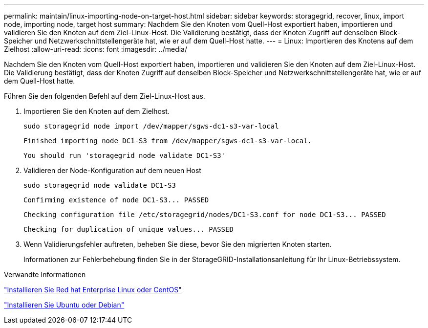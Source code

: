 ---
permalink: maintain/linux-importing-node-on-target-host.html 
sidebar: sidebar 
keywords: storagegrid, recover, linux, import node, importing node, target host 
summary: Nachdem Sie den Knoten vom Quell-Host exportiert haben, importieren und validieren Sie den Knoten auf dem Ziel-Linux-Host. Die Validierung bestätigt, dass der Knoten Zugriff auf denselben Block-Speicher und Netzwerkschnittstellengeräte hat, wie er auf dem Quell-Host hatte. 
---
= Linux: Importieren des Knotens auf dem Zielhost
:allow-uri-read: 
:icons: font
:imagesdir: ../media/


[role="lead"]
Nachdem Sie den Knoten vom Quell-Host exportiert haben, importieren und validieren Sie den Knoten auf dem Ziel-Linux-Host. Die Validierung bestätigt, dass der Knoten Zugriff auf denselben Block-Speicher und Netzwerkschnittstellengeräte hat, wie er auf dem Quell-Host hatte.

Führen Sie den folgenden Befehl auf dem Ziel-Linux-Host aus.

. Importieren Sie den Knoten auf dem Zielhost.
+
[listing]
----
sudo storagegrid node import /dev/mapper/sgws-dc1-s3-var-local
----
+
`Finished importing node DC1-S3 from /dev/mapper/sgws-dc1-s3-var-local.`

+
`You should run 'storagegrid node validate DC1-S3'`

. Validieren der Node-Konfiguration auf dem neuen Host
+
[listing]
----
sudo storagegrid node validate DC1-S3
----
+
`+Confirming existence of node DC1-S3... PASSED+`

+
`+Checking configuration file /etc/storagegrid/nodes/DC1-S3.conf for node DC1-S3... PASSED+`

+
`+Checking for duplication of unique values... PASSED+`

. Wenn Validierungsfehler auftreten, beheben Sie diese, bevor Sie den migrierten Knoten starten.
+
Informationen zur Fehlerbehebung finden Sie in der StorageGRID-Installationsanleitung für Ihr Linux-Betriebssystem.



.Verwandte Informationen
link:../rhel/index.html["Installieren Sie Red hat Enterprise Linux oder CentOS"]

link:../ubuntu/index.html["Installieren Sie Ubuntu oder Debian"]
